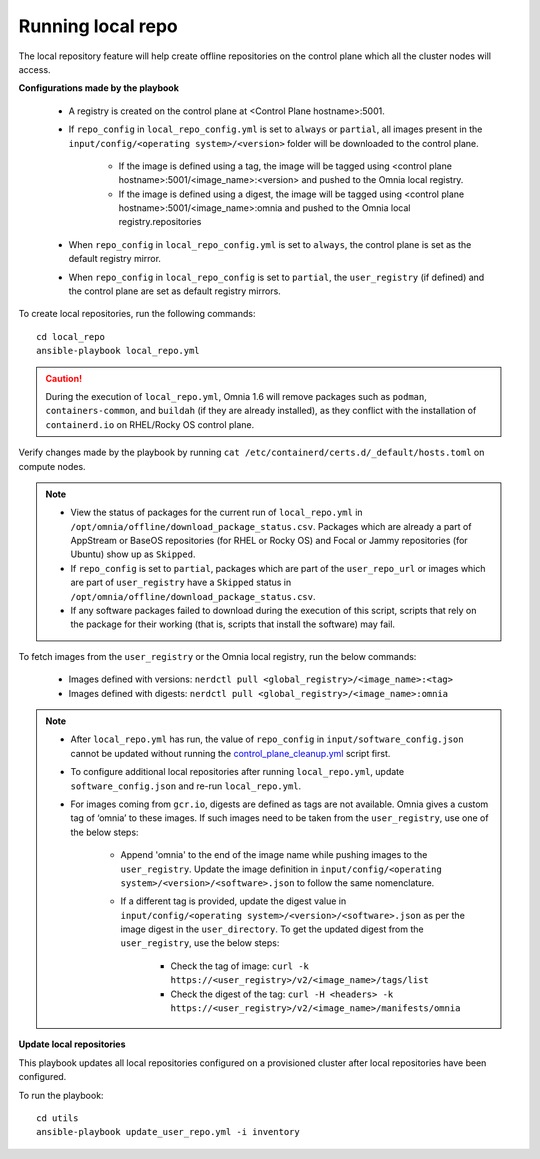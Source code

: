 Running local repo
------------------

The local repository feature will help create offline repositories on the control plane which all the cluster nodes will access.

**Configurations made by the playbook**

    * A registry is created on the control plane at <Control Plane hostname>:5001.

    * If ``repo_config`` in ``local_repo_config.yml`` is set to ``always`` or ``partial``, all images present in the ``input/config/<operating system>/<version>`` folder will be downloaded to the control plane.


        * If the image is defined using a tag, the image will be tagged using <control plane hostname>:5001/<image_name>:<version> and pushed to the Omnia local registry.

        * If the image is defined using a digest, the image will be tagged using <control plane hostname>:5001/<image_name>:omnia and pushed to the Omnia local registry.repositories


    * When  ``repo_config`` in ``local_repo_config.yml`` is set to ``always``, the control plane is set as the default registry mirror.

    * When ``repo_config`` in ``local_repo_config`` is set to ``partial``, the ``user_registry`` (if defined) and the control plane are set as default registry mirrors.

To create local repositories, run the following commands: ::

    cd local_repo
    ansible-playbook local_repo.yml

.. caution:: During the execution of ``local_repo.yml``, Omnia 1.6 will remove packages such as ``podman``, ``containers-common``, and ``buildah`` (if they are already installed), as they conflict with the installation of ``containerd.io`` on RHEL/Rocky OS control plane.

Verify changes made by the playbook by running ``cat /etc/containerd/certs.d/_default/hosts.toml`` on compute nodes.

.. note::
    * View the status of packages for the current run of ``local_repo.yml`` in ``/opt/omnia/offline/download_package_status.csv``. Packages which are already a part of AppStream or BaseOS repositories (for RHEL or Rocky OS) and Focal or Jammy repositories (for Ubuntu) show up as ``Skipped``.
    * If ``repo_config`` is set to ``partial``, packages which are part of the ``user_repo_url`` or images which are part of ``user_registry`` have a ``Skipped`` status in ``/opt/omnia/offline/download_package_status.csv``.
    * If any software packages failed to download during the execution of this script, scripts that rely on the package for their working (that is, scripts that install the software)  may fail.

To fetch images from the ``user_registry`` or the Omnia local registry, run the below commands:

    * Images defined with versions: ``nerdctl pull <global_registry>/<image_name>:<tag>``
    * Images defined with digests: ``nerdctl pull <global_registry>/<image_name>:omnia``

.. note::


    * After ``local_repo.yml`` has run, the value of ``repo_config`` in ``input/software_config.json`` cannot be updated without running the `control_plane_cleanup.yml <../CleanUpScript.html>`_ script first.

    * To configure additional local repositories after running ``local_repo.yml``, update ``software_config.json`` and re-run ``local_repo.yml``.

    * For images coming from ``gcr.io``, digests are defined as tags are not available. Omnia gives a custom tag of ‘omnia’ to these images. If such images need to be taken from the ``user_registry``, use one of the below steps:

        * Append 'omnia' to the end of the image name while pushing images to the ``user_registry``. Update the image definition in ``input/config/<operating system>/<version>/<software>.json`` to follow the same nomenclature.

        * If a different tag is provided, update the digest value in ``input/config/<operating system>/<version>/<software>.json`` as per the image digest in the ``user_directory``. To get the updated digest from the ``user_registry``, use the below steps:

            * Check the tag of image: ``curl -k https://<user_registry>/v2/<image_name>/tags/list``

            * Check the digest of the tag: ``curl -H <headers> -k https://<user_registry>/v2/<image_name>/manifests/omnia``


**Update local repositories**

This playbook updates all local repositories configured on a provisioned cluster after local repositories have been configured.

To run the playbook: ::

    cd utils
    ansible-playbook update_user_repo.yml -i inventory

